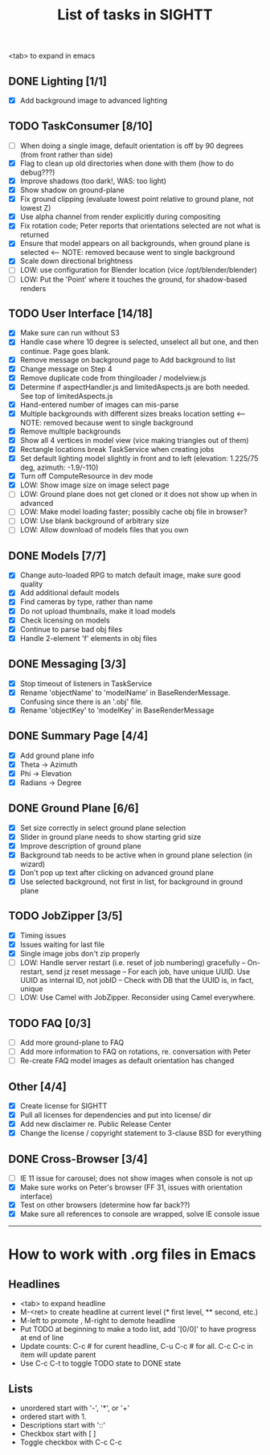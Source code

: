 #+TITLE: List of tasks in SIGHTT

<tab> to expand in emacs

** DONE Lighting [1/1]
- [X] Add background image to advanced lighting
  
** TODO TaskConsumer [8/10]
- [ ] When doing a single image, default orientation is off by 90 degrees (from front rather than side)
- [X] Flag to clean up old directories when done with them (how to do debug???)
- [X] Improve shadows (too dark!,  WAS:  too light)
- [X] Show shadow on ground-plane
- [X] Fix ground clipping (evaluate lowest point relative to ground plane, not lowest Z)
- [X] Use alpha channel from render explicitly during compositing 
- [X] Fix rotation code;  Peter reports that orientations selected are not what is returned
- [X] Ensure that model appears on all backgrounds, when ground plane is selected   <-- NOTE:  removed because went to single background
- [X] Scale down directional brightness 
- [ ] LOW: use configuration for Blender location (vice /opt/blender/blender)
- [ ] LOW: Put the 'Point' where it touches the ground, for shadow-based renders

** TODO User Interface [14/18]
- [X] Make sure can run without S3
- [X] Handle case where 10 degree is selected, unselect all but one, and then continue.  Page goes blank.
- [X] Remove message on background page to Add background to list
- [X] Change message on Step 4
- [X] Remove duplicate code from thingiloader / modelview.js
- [X] Determine if aspectHandler.js and limitedAspects.js are both needed.  See top of limitedAspects.js
- [X] Hand-entered number of images can mis-parse
- [X] Multiple backgrounds with different sizes breaks location setting  <-- NOTE:  removed because went to single background 
- [X] Remove multiple backgrounds
- [X] Show all 4 vertices in model view (vice making triangles out of them)
- [X] Rectangle locations break TaskService when creating jobs
- [X] Set default lighting model slightly in front and to left (elevation:  1.225/75 deg, azimuth: -1.9/-110)
- [X] Turn off ComputeResource in dev mode
- [X] LOW: Show image size on image select page
- [ ] LOW: Ground plane does not get cloned or it does not show up when in advanced
- [ ] LOW: Make model loading faster; possibly cache obj file in browser?
- [ ] LOW: Use blank background of arbitrary size
- [ ] LOW: Allow download of models files that you own

** DONE Models [7/7]
- [X] Change auto-loaded RPG to match default image, make sure good quality
- [X] Add additional default models
- [X] Find cameras by type, rather than name
- [X] Do not upload thumbnails, make it load models
- [X] Check licensing on models 
- [X] Continue to parse bad obj files
- [X] Handle 2-element 'f' elements in obj files

** DONE Messaging [3/3]
- [X] Stop timeout of listeners in TaskService
- [X] Rename 'objectName' to 'modelName' in BaseRenderMessage. Confusing since there is an '.obj' file. 
- [X] Rename 'objectKey' to 'modelKey' in BaseRenderMessage

** DONE Summary Page [4/4]
- [X] Add ground plane info
- [X] Theta -> Azimuth
- [X] Phi -> Elevation
- [X] Radians -> Degree

** DONE Ground Plane [6/6]
- [X] Set size correctly in select ground plane selection
- [X] Slider in ground plane needs to show starting grid size
- [X] Improve description of ground plane
- [X] Background tab needs to be active when in ground plane selection (in wizard)
- [X] Don't pop up text after clicking on advanced ground plane
- [X] Use selected background, not first in list, for background in ground plane

** TODO JobZipper [3/5]
- [X] Timing issues
- [X] Issues waiting for last file
- [X] Single image jobs don't zip properly
- [ ] LOW: Handle server restart (i.e. reset of job numbering) gracefully
      -- On-restart, send jz reset message
      -- For each job, have unique UUID.  Use UUID as internal ID, not jobID
      -- Check with DB that the UUID is, in fact, unique
- [ ] LOW: Use Camel with JobZipper.  Reconsider using Camel everywhere.

** TODO FAQ [0/3]
- [ ] Add more ground-plane to FAQ
- [ ] Add more information to FAQ on rotations, re. conversation with Peter
- [ ] Re-create FAQ model images as default orientation has changed

** Other [4/4]
- [X] Create license for SIGHTT
- [X] Pull all licenses for dependencies and put into license/ dir
- [X] Add new disclaimer re. Public Release Center 
- [X] Change the license / copyright statement to 3-clause BSD for everything 

** DONE Cross-Browser [3/4]
- [ ] IE 11 issue for carousel; does not show images when console is not up
- [X] Make sure works on Peter's browser (FF 31, issues with orientation interface)
- [X] Test on other browsers (determine how far back??)
- [X] Make sure all references to console are wrapped, solve IE console issue

----------------------------------------------------------------------


* How to work with .org files in Emacs
  
** Headlines
- <tab> to expand headline
- M-<ret> to create headline at current level (* first level, ** second, etc.)
- M-left to promote , M-right to demote headline
- Put TODO at beginning to make a todo list, add '[0/0]' to have progress at end of line
- Update counts: C-c # for curent headline, C-u C-c # for all.  C-c C-c in item will update parent
- Use C-c C-t to toggle TODO state to DONE state

** Lists
- unordered start with '-', '*', or '+'
- ordered start with 1.
- Descriptions start with '::'
- Checkbox start with [ ]
- Toggle checkbox with C-c C-c

